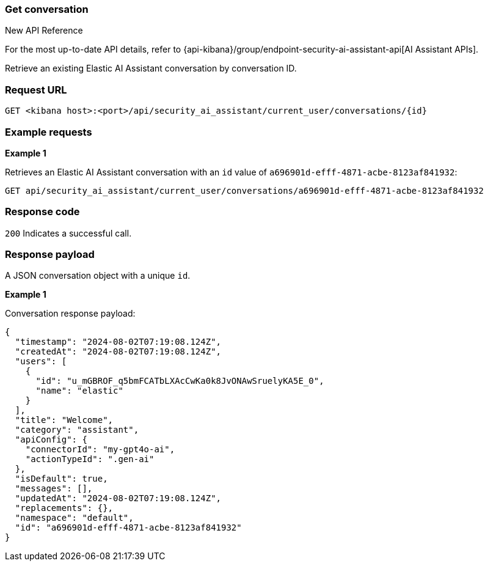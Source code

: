 [[conversation-api-get]]
=== Get conversation

.New API Reference
[sidebar]
--
For the most up-to-date API details, refer to {api-kibana}/group/endpoint-security-ai-assistant-api[AI Assistant APIs].
--

Retrieve an existing Elastic AI Assistant conversation by conversation ID.

[discrete]
=== Request URL

`GET <kibana host>:<port>/api/security_ai_assistant/current_user/conversations/{id}`

[discrete]
=== Example requests

*Example 1*

Retrieves an Elastic AI Assistant conversation with an `id` value of `a696901d-efff-4871-acbe-8123af841932`:

[source,console]
--------------------------------------------------
GET api/security_ai_assistant/current_user/conversations/a696901d-efff-4871-acbe-8123af841932
--------------------------------------------------

[discrete]
=== Response code

`200`
    Indicates a successful call.

[discrete]
=== Response payload

A JSON conversation object with a unique `id`.

*Example 1*

Conversation response payload:

[source,json]
--------------------------------------------------
{
  "timestamp": "2024-08-02T07:19:08.124Z",
  "createdAt": "2024-08-02T07:19:08.124Z",
  "users": [
    {
      "id": "u_mGBROF_q5bmFCATbLXAcCwKa0k8JvONAwSruelyKA5E_0",
      "name": "elastic"
    }
  ],
  "title": "Welcome",
  "category": "assistant",
  "apiConfig": {
    "connectorId": "my-gpt4o-ai",
    "actionTypeId": ".gen-ai"
  },
  "isDefault": true,
  "messages": [],
  "updatedAt": "2024-08-02T07:19:08.124Z",
  "replacements": {},
  "namespace": "default",
  "id": "a696901d-efff-4871-acbe-8123af841932"
}
--------------------------------------------------


